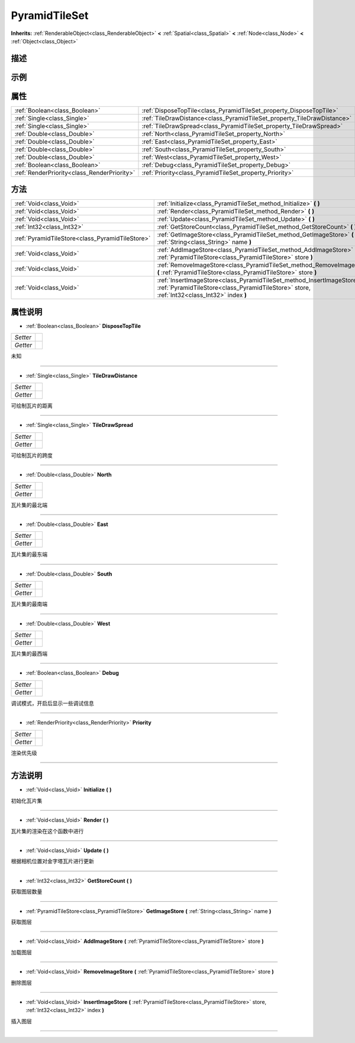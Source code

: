 .. _class_PyramidTileSet:

PyramidTileSet 
===================

**Inherits:** :ref:`RenderableObject<class_RenderableObject>` **<** :ref:`Spatial<class_Spatial>` **<** :ref:`Node<class_Node>` **<** :ref:`Object<class_Object>`

描述
----



示例
----

属性
----

+---------------------------------------------+-------------------------------------------------------------------------+
| :ref:`Boolean<class_Boolean>`               | :ref:`DisposeTopTile<class_PyramidTileSet_property_DisposeTopTile>`     |
+---------------------------------------------+-------------------------------------------------------------------------+
| :ref:`Single<class_Single>`                 | :ref:`TileDrawDistance<class_PyramidTileSet_property_TileDrawDistance>` |
+---------------------------------------------+-------------------------------------------------------------------------+
| :ref:`Single<class_Single>`                 | :ref:`TileDrawSpread<class_PyramidTileSet_property_TileDrawSpread>`     |
+---------------------------------------------+-------------------------------------------------------------------------+
| :ref:`Double<class_Double>`                 | :ref:`North<class_PyramidTileSet_property_North>`                       |
+---------------------------------------------+-------------------------------------------------------------------------+
| :ref:`Double<class_Double>`                 | :ref:`East<class_PyramidTileSet_property_East>`                         |
+---------------------------------------------+-------------------------------------------------------------------------+
| :ref:`Double<class_Double>`                 | :ref:`South<class_PyramidTileSet_property_South>`                       |
+---------------------------------------------+-------------------------------------------------------------------------+
| :ref:`Double<class_Double>`                 | :ref:`West<class_PyramidTileSet_property_West>`                         |
+---------------------------------------------+-------------------------------------------------------------------------+
| :ref:`Boolean<class_Boolean>`               | :ref:`Debug<class_PyramidTileSet_property_Debug>`                       |
+---------------------------------------------+-------------------------------------------------------------------------+
| :ref:`RenderPriority<class_RenderPriority>` | :ref:`Priority<class_PyramidTileSet_property_Priority>`                 |
+---------------------------------------------+-------------------------------------------------------------------------+

方法
----

+-------------------------------------------------+--------------------------------------------------------------------------------------------------------------------------------------------------------------------------+
| :ref:`Void<class_Void>`                         | :ref:`Initialize<class_PyramidTileSet_method_Initialize>` **(** **)**                                                                                                    |
+-------------------------------------------------+--------------------------------------------------------------------------------------------------------------------------------------------------------------------------+
| :ref:`Void<class_Void>`                         | :ref:`Render<class_PyramidTileSet_method_Render>` **(** **)**                                                                                                            |
+-------------------------------------------------+--------------------------------------------------------------------------------------------------------------------------------------------------------------------------+
| :ref:`Void<class_Void>`                         | :ref:`Update<class_PyramidTileSet_method_Update>` **(** **)**                                                                                                            |
+-------------------------------------------------+--------------------------------------------------------------------------------------------------------------------------------------------------------------------------+
| :ref:`Int32<class_Int32>`                       | :ref:`GetStoreCount<class_PyramidTileSet_method_GetStoreCount>` **(** **)**                                                                                              |
+-------------------------------------------------+--------------------------------------------------------------------------------------------------------------------------------------------------------------------------+
| :ref:`PyramidTileStore<class_PyramidTileStore>` | :ref:`GetImageStore<class_PyramidTileSet_method_GetImageStore>` **(** :ref:`String<class_String>` name **)**                                                             |
+-------------------------------------------------+--------------------------------------------------------------------------------------------------------------------------------------------------------------------------+
| :ref:`Void<class_Void>`                         | :ref:`AddImageStore<class_PyramidTileSet_method_AddImageStore>` **(** :ref:`PyramidTileStore<class_PyramidTileStore>` store **)**                                        |
+-------------------------------------------------+--------------------------------------------------------------------------------------------------------------------------------------------------------------------------+
| :ref:`Void<class_Void>`                         | :ref:`RemoveImageStore<class_PyramidTileSet_method_RemoveImageStore>` **(** :ref:`PyramidTileStore<class_PyramidTileStore>` store **)**                                  |
+-------------------------------------------------+--------------------------------------------------------------------------------------------------------------------------------------------------------------------------+
| :ref:`Void<class_Void>`                         | :ref:`InsertImageStore<class_PyramidTileSet_method_InsertImageStore>` **(** :ref:`PyramidTileStore<class_PyramidTileStore>` store, :ref:`Int32<class_Int32>` index **)** |
+-------------------------------------------------+--------------------------------------------------------------------------------------------------------------------------------------------------------------------------+

属性说明
-------

.. _class_PyramidTileSet_property_DisposeTopTile:

- :ref:`Boolean<class_Boolean>` **DisposeTopTile**

+----------+---+
| *Setter* |   |
+----------+---+
| *Getter* |   |
+----------+---+

未知

----

.. _class_PyramidTileSet_property_TileDrawDistance:

- :ref:`Single<class_Single>` **TileDrawDistance**

+----------+---+
| *Setter* |   |
+----------+---+
| *Getter* |   |
+----------+---+

可绘制瓦片的距离

----

.. _class_PyramidTileSet_property_TileDrawSpread:

- :ref:`Single<class_Single>` **TileDrawSpread**

+----------+---+
| *Setter* |   |
+----------+---+
| *Getter* |   |
+----------+---+

可绘制瓦片的跨度

----

.. _class_PyramidTileSet_property_North:

- :ref:`Double<class_Double>` **North**

+----------+---+
| *Setter* |   |
+----------+---+
| *Getter* |   |
+----------+---+

瓦片集的最北端

----

.. _class_PyramidTileSet_property_East:

- :ref:`Double<class_Double>` **East**

+----------+---+
| *Setter* |   |
+----------+---+
| *Getter* |   |
+----------+---+

瓦片集的最东端

----

.. _class_PyramidTileSet_property_South:

- :ref:`Double<class_Double>` **South**

+----------+---+
| *Setter* |   |
+----------+---+
| *Getter* |   |
+----------+---+

瓦片集的最南端

----

.. _class_PyramidTileSet_property_West:

- :ref:`Double<class_Double>` **West**

+----------+---+
| *Setter* |   |
+----------+---+
| *Getter* |   |
+----------+---+

瓦片集的最西端

----

.. _class_PyramidTileSet_property_Debug:

- :ref:`Boolean<class_Boolean>` **Debug**

+----------+---+
| *Setter* |   |
+----------+---+
| *Getter* |   |
+----------+---+

调试模式，开启后显示一些调试信息

----

.. _class_PyramidTileSet_property_Priority:

- :ref:`RenderPriority<class_RenderPriority>` **Priority**

+----------+---+
| *Setter* |   |
+----------+---+
| *Getter* |   |
+----------+---+

渲染优先级

----


方法说明
-------

.. _class_PyramidTileSet_method_Initialize:

- :ref:`Void<class_Void>` **Initialize** **(** **)**

初始化瓦片集

----

.. _class_PyramidTileSet_method_Render:

- :ref:`Void<class_Void>` **Render** **(** **)**

瓦片集的渲染在这个函数中进行

----

.. _class_PyramidTileSet_method_Update:

- :ref:`Void<class_Void>` **Update** **(** **)**

根据相机位置对金字塔瓦片进行更新

----

.. _class_PyramidTileSet_method_GetStoreCount:

- :ref:`Int32<class_Int32>` **GetStoreCount** **(** **)**

获取图层数量

----

.. _class_PyramidTileSet_method_GetImageStore:

- :ref:`PyramidTileStore<class_PyramidTileStore>` **GetImageStore** **(** :ref:`String<class_String>` name **)**

获取图层

----

.. _class_PyramidTileSet_method_AddImageStore:

- :ref:`Void<class_Void>` **AddImageStore** **(** :ref:`PyramidTileStore<class_PyramidTileStore>` store **)**

加载图层

----

.. _class_PyramidTileSet_method_RemoveImageStore:

- :ref:`Void<class_Void>` **RemoveImageStore** **(** :ref:`PyramidTileStore<class_PyramidTileStore>` store **)**

删除图层

----

.. _class_PyramidTileSet_method_InsertImageStore:

- :ref:`Void<class_Void>` **InsertImageStore** **(** :ref:`PyramidTileStore<class_PyramidTileStore>` store, :ref:`Int32<class_Int32>` index **)**

插入图层

----

